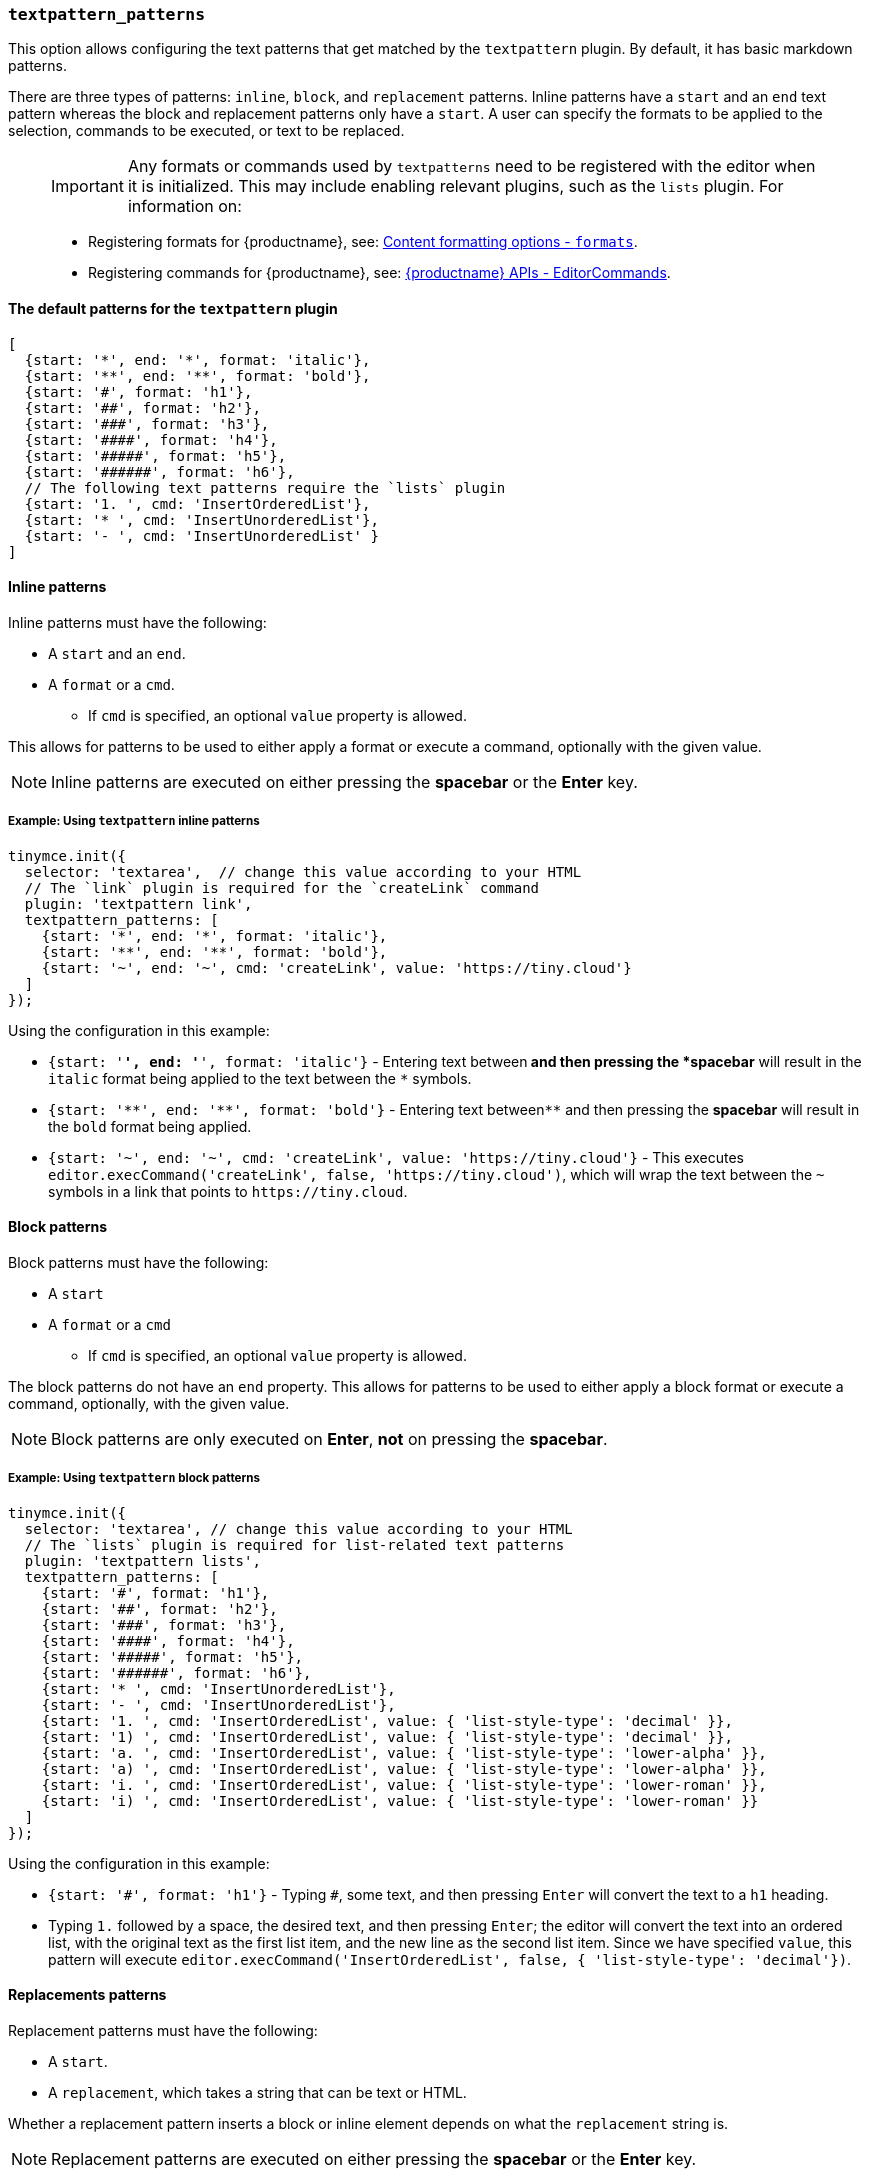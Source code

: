 [[textpattern_patterns]]
=== `textpattern_patterns`

This option allows configuring the text patterns that get matched by the `textpattern` plugin. By default, it has basic markdown patterns.

There are three types of patterns: `inline`, `block`, and `replacement` patterns. Inline patterns have a `start` and an `end` text pattern whereas the block and replacement patterns only have a `start`. A user can specify the formats to be applied to the selection, commands to be executed, or text to be replaced.

____
IMPORTANT: Any formats or commands used by `textpatterns` need to be registered with the editor when it is initialized. This may include enabling relevant plugins, such as the `lists` plugin.
For information on:

* Registering formats for {productname}, see: xref:configure/content-formatting.adoc#formats[Content formatting options - `formats`].
* Registering commands for {productname}, see: xref:apis/tinymce.editor.adoc#addCommand[{productname} APIs - EditorCommands].
____

==== The default patterns for the `textpattern` plugin

[source, js]
----
[
  {start: '*', end: '*', format: 'italic'},
  {start: '**', end: '**', format: 'bold'},
  {start: '#', format: 'h1'},
  {start: '##', format: 'h2'},
  {start: '###', format: 'h3'},
  {start: '####', format: 'h4'},
  {start: '#####', format: 'h5'},
  {start: '######', format: 'h6'},
  // The following text patterns require the `lists` plugin
  {start: '1. ', cmd: 'InsertOrderedList'},
  {start: '* ', cmd: 'InsertUnorderedList'},
  {start: '- ', cmd: 'InsertUnorderedList' }
]
----

==== Inline patterns

Inline patterns must have the following:

* A `start` and an `end`.
* A `format` or a `cmd`.
 ** If `cmd` is specified, an optional `value` property is allowed.

This allows for patterns to be used to either apply a format or execute a command, optionally with the given value.

NOTE: Inline patterns are executed on either pressing the *spacebar* or the *Enter* key.

===== Example: Using `textpattern` inline patterns

[source, js]
----
tinymce.init({
  selector: 'textarea',  // change this value according to your HTML
  // The `link` plugin is required for the `createLink` command
  plugin: 'textpattern link',
  textpattern_patterns: [
    {start: '*', end: '*', format: 'italic'},
    {start: '**', end: '**', format: 'bold'},
    {start: '~', end: '~', cmd: 'createLink', value: 'https://tiny.cloud'}
  ]
});
----

Using the configuration in this example:

* `{start: '*', end: '*', format: 'italic'}` - Entering text between``*`` and then pressing the *spacebar* will result in the `italic` format being applied to the text between the `*` symbols.
* `+{start: '**', end: '**', format: 'bold'}+` - Entering text between``+**+`` and then pressing the *spacebar* will result in the `bold` format being applied.
* `+{start: '~', end: '~', cmd: 'createLink', value: 'https://tiny.cloud'}+` - This executes `+editor.execCommand('createLink', false, 'https://tiny.cloud')+`, which will wrap the text between the `~` symbols in a link that points to `+https://tiny.cloud+`.

==== Block patterns

Block patterns must have the following:

* A `start`
* A `format` or a `cmd`
 ** If `cmd` is specified, an optional `value` property is allowed.

The block patterns do not have an `end` property. This allows for patterns to be used to either apply a block format or execute a command, optionally, with the given value.

NOTE: Block patterns are only executed on *Enter*, *not* on pressing the *spacebar*.

===== Example: Using `textpattern` block patterns

[source, js]
----
tinymce.init({
  selector: 'textarea', // change this value according to your HTML
  // The `lists` plugin is required for list-related text patterns
  plugin: 'textpattern lists',
  textpattern_patterns: [
    {start: '#', format: 'h1'},
    {start: '##', format: 'h2'},
    {start: '###', format: 'h3'},
    {start: '####', format: 'h4'},
    {start: '#####', format: 'h5'},
    {start: '######', format: 'h6'},
    {start: '* ', cmd: 'InsertUnorderedList'},
    {start: '- ', cmd: 'InsertUnorderedList'},
    {start: '1. ', cmd: 'InsertOrderedList', value: { 'list-style-type': 'decimal' }},
    {start: '1) ', cmd: 'InsertOrderedList', value: { 'list-style-type': 'decimal' }},
    {start: 'a. ', cmd: 'InsertOrderedList', value: { 'list-style-type': 'lower-alpha' }},
    {start: 'a) ', cmd: 'InsertOrderedList', value: { 'list-style-type': 'lower-alpha' }},
    {start: 'i. ', cmd: 'InsertOrderedList', value: { 'list-style-type': 'lower-roman' }},
    {start: 'i) ', cmd: 'InsertOrderedList', value: { 'list-style-type': 'lower-roman' }}
  ]
});
----

Using the configuration in this example:

* `+{start: '#', format: 'h1'}+` - Typing `#`, some text, and then pressing `Enter` will convert the text to a `h1` heading.
* Typing `1.` followed by a space, the desired text, and then pressing `Enter`; the editor will convert the text into an ordered list, with the original text as the first list item, and the new line as the second list item. Since we have specified `value`, this pattern will execute `editor.execCommand('InsertOrderedList', false, { 'list-style-type': 'decimal'})`.

==== Replacements patterns

Replacement patterns must have the following:

* A `start`.
* A `replacement`, which takes a string that can be text or HTML.

Whether a replacement pattern inserts a block or inline element depends on what the `replacement` string is.

NOTE: Replacement patterns are executed on either pressing the *spacebar* or the *Enter* key.

===== Example: Using `textpattern` replacement patterns

[source, js]
----
tinymce.init({
  selector: 'textarea',  // change this value according to your HTML
  plugin: 'textpattern',
  textpattern_patterns: [
    {start: '---', replacement: '<hr/>'},
    {start: '--', replacement: '—'},
    {start: '-', replacement: '—'},
    {start: '(c)', replacement: '©'},
    {start: '//brb', replacement: 'Be Right Back'},
    {start: '//heading', replacement: '<h1 style="color: blue">Heading here</h1> <h2>Author: Name here</h2> <p><em>Date: 01/01/2000</em></p> <hr />'},
  ]
});
----

Using the configuration in this example:

* Typing `---` and then either pressing the *spacebar* or the *Enter* key will insert a horizontal rule block.
* Typing `(c)` and then either pressing the *spacebar* or the *Enter* key will insert an inline copyright symbol.

This is useful for commonly used phrases or symbols and can be leveraged to create content templates. The last pattern is an example of this.
